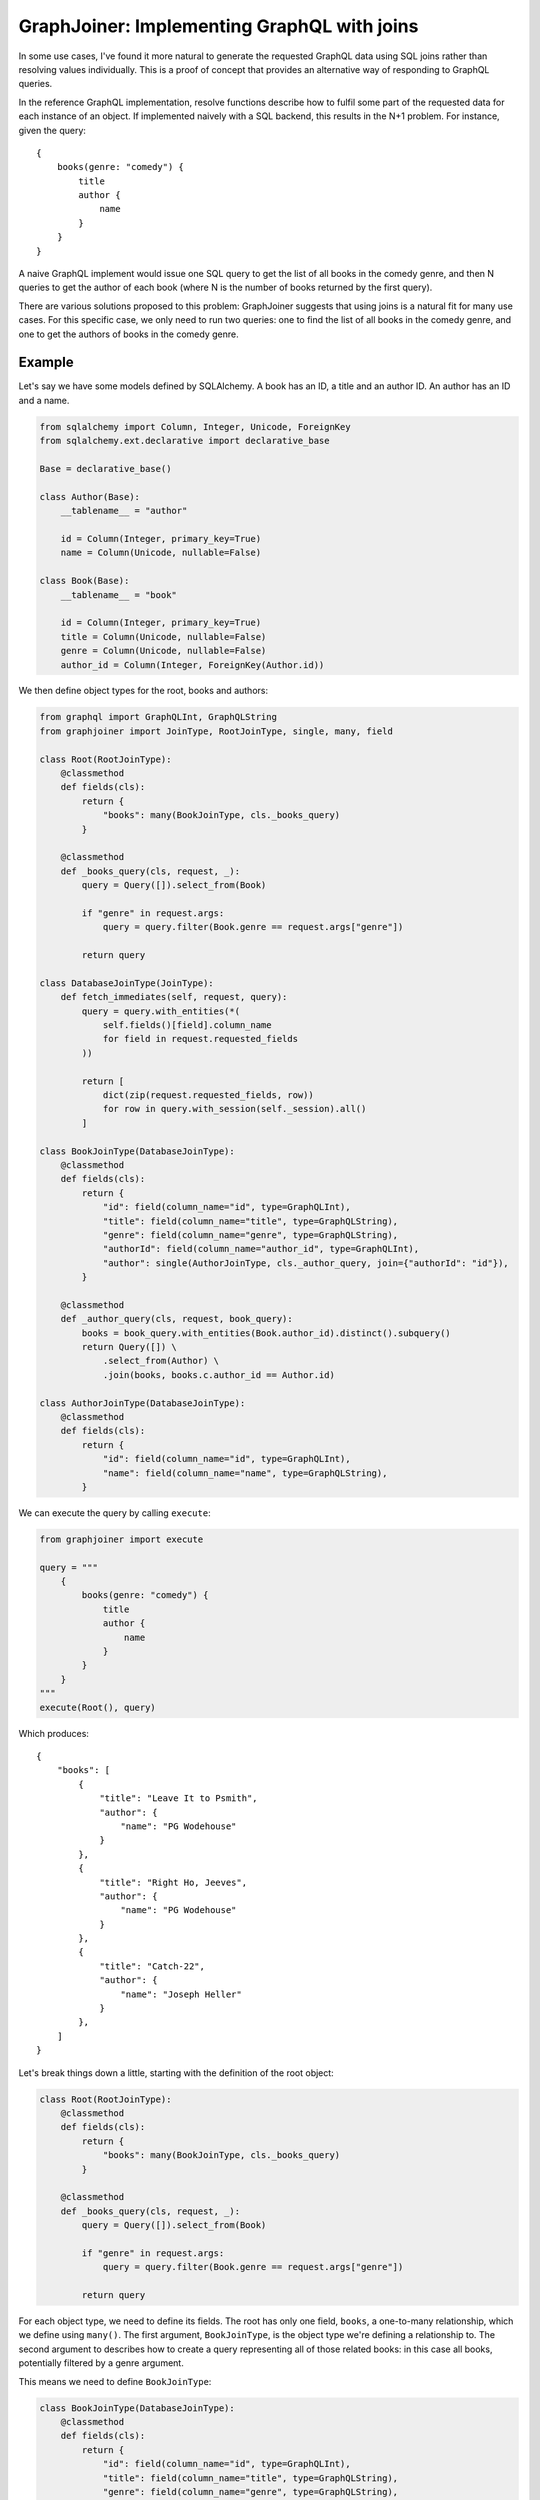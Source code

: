 GraphJoiner: Implementing GraphQL with joins
============================================

In some use cases, I've found it more natural to generate the requested GraphQL
data using SQL joins rather than resolving values individually. This is a proof
of concept that provides an alternative way of responding to GraphQL queries.

In the reference GraphQL implementation, resolve functions describe how to
fulfil some part of the requested data for each instance of an object.
If implemented naively with a SQL backend, this results in the N+1 problem.
For instance, given the query:

::

    {
        books(genre: "comedy") {
            title
            author {
                name
            }
        }
    }

A naive GraphQL implement would issue one SQL query to get the list of all
books in the comedy genre, and then N queries to get the author of each book
(where N is the number of books returned by the first query).

There are various solutions proposed to this problem: GraphJoiner suggests that
using joins is a natural fit for many use cases. For this specific case, we only
need to run two queries: one to find the list of all books in the comedy genre,
and one to get the authors of books in the comedy genre.

Example
-------

Let's say we have some models defined by SQLAlchemy. A book has an ID, a title
and an author ID. An author has an ID and a name.

.. code-block:: python

    from sqlalchemy import Column, Integer, Unicode, ForeignKey
    from sqlalchemy.ext.declarative import declarative_base

    Base = declarative_base()

    class Author(Base):
        __tablename__ = "author"

        id = Column(Integer, primary_key=True)
        name = Column(Unicode, nullable=False)

    class Book(Base):
        __tablename__ = "book"

        id = Column(Integer, primary_key=True)
        title = Column(Unicode, nullable=False)
        genre = Column(Unicode, nullable=False)
        author_id = Column(Integer, ForeignKey(Author.id))

We then define object types for the root, books and authors:

.. code-block:: python

    from graphql import GraphQLInt, GraphQLString
    from graphjoiner import JoinType, RootJoinType, single, many, field

    class Root(RootJoinType):
        @classmethod
        def fields(cls):
            return {
                "books": many(BookJoinType, cls._books_query)
            }

        @classmethod
        def _books_query(cls, request, _):
            query = Query([]).select_from(Book)

            if "genre" in request.args:
                query = query.filter(Book.genre == request.args["genre"])

            return query

    class DatabaseJoinType(JoinType):
        def fetch_immediates(self, request, query):
            query = query.with_entities(*(
                self.fields()[field].column_name
                for field in request.requested_fields
            ))

            return [
                dict(zip(request.requested_fields, row))
                for row in query.with_session(self._session).all()
            ]

    class BookJoinType(DatabaseJoinType):
        @classmethod
        def fields(cls):
            return {
                "id": field(column_name="id", type=GraphQLInt),
                "title": field(column_name="title", type=GraphQLString),
                "genre": field(column_name="genre", type=GraphQLString),
                "authorId": field(column_name="author_id", type=GraphQLInt),
                "author": single(AuthorJoinType, cls._author_query, join={"authorId": "id"}),
            }

        @classmethod
        def _author_query(cls, request, book_query):
            books = book_query.with_entities(Book.author_id).distinct().subquery()
            return Query([]) \
                .select_from(Author) \
                .join(books, books.c.author_id == Author.id)

    class AuthorJoinType(DatabaseJoinType):
        @classmethod
        def fields(cls):
            return {
                "id": field(column_name="id", type=GraphQLInt),
                "name": field(column_name="name", type=GraphQLString),
            }

We can execute the query by calling ``execute``:

.. code-block:: python

    from graphjoiner import execute

    query = """
        {
            books(genre: "comedy") {
                title
                author {
                    name
                }
            }
        }
    """
    execute(Root(), query)


Which produces:

::

    {
        "books": [
            {
                "title": "Leave It to Psmith",
                "author": {
                    "name": "PG Wodehouse"
                }
            },
            {
                "title": "Right Ho, Jeeves",
                "author": {
                    "name": "PG Wodehouse"
                }
            },
            {
                "title": "Catch-22",
                "author": {
                    "name": "Joseph Heller"
                }
            },
        ]
    }

Let's break things down a little, starting with the definition of the root object:

.. code-block:: python

    class Root(RootJoinType):
        @classmethod
        def fields(cls):
            return {
                "books": many(BookJoinType, cls._books_query)
            }

        @classmethod
        def _books_query(cls, request, _):
            query = Query([]).select_from(Book)

            if "genre" in request.args:
                query = query.filter(Book.genre == request.args["genre"])

            return query

For each object type, we need to define its fields.
The root has only one field, ``books``, a one-to-many relationship,
which we define using ``many()``.
The first argument, ``BookJoinType``,
is the object type we're defining a relationship to.
The second argument to describes how to create a query representing all of those
related books: in this case all books, potentially filtered by a genre argument.

This means we need to define ``BookJoinType``:

.. code-block:: python

    class BookJoinType(DatabaseJoinType):
        @classmethod
        def fields(cls):
            return {
                "id": field(column_name="id", type=GraphQLInt),
                "title": field(column_name="title", type=GraphQLString),
                "genre": field(column_name="genre", type=GraphQLString),
                "authorId": field(column_name="author_id", type=GraphQLInt),
                "author": single(AuthorJoinType, cls._author_query, join={"authorId": "id"}),
            }

        @classmethod
        def _author_query(cls, request, book_query):
            books = book_query.with_entities(Book.author_id).distinct().subquery()
            return Query([]) \
                .select_from(Author) \
                .join(books, books.c.author_id == Author.id)

The ``author`` field is defined as a one-to-one mapping from book to author.
As before, we define a function that generates a query for the requested authors.
We also provide a ``join`` argument to ``single()`` so that GraphJoiner knows
how to join together the results of the author query and the book query:
in this case, the ``authorId`` field on books corresponds to the ``id`` field
on authors.
(If we leave out the ``join`` argument, then GraphJoiner will perform a cross
join i.e. a cartesian product. Since there's always exactly one root instance,
this is fine for relationships defined on the root.)

The remaining fields define a mapping from the GraphQL field to the database
column. This mapping is handled by the implementation of ``fetch_immediates()``
in ``DatabaseJoinType``. The value of ``request.requested_fields`` in
``fetch_immediates()`` is the fields that aren't defined as relationships
(using ``single`` or ``many``) that were either explicitly requested in the
original GraphQL query, or are required as part of the join.

.. code-block:: python

    class DatabaseJoinType(JoinType):
        def fetch_immediates(self, request, query):
            fields = self.fields()
            query = query.with_entities(*(
                fields[field]
                for field in request.requested_fields
            ))

            return [
                dict(zip(request.requested_fields, row))
                for row in query.all()
            ]

For completeness, we can tweak the definition of ``AuthorJoinType`` so
we can request the books by an author:

.. code-block:: python

    class AuthorJoinType(DatabaseJoinType):
        @classmethod
        def fields(cls):
            return {
                "id": field(column_name="id", type=GraphQLInt),
                "name": field(column_name="name", type=GraphQLString),
                "author": many(BookJoinType, cls._book_query, join={"id": "authorId"}),
            }

        @classmethod
        def _book_query(cls, request, author_query):
            authors = author_query.with_entities(Author.id).distinct().subquery()
            return Query([]) \
                .select_from(Book) \
                .join(authors, authors.c.id == Book.author_id)

Installation
------------

::

    pip install graphjoiner

